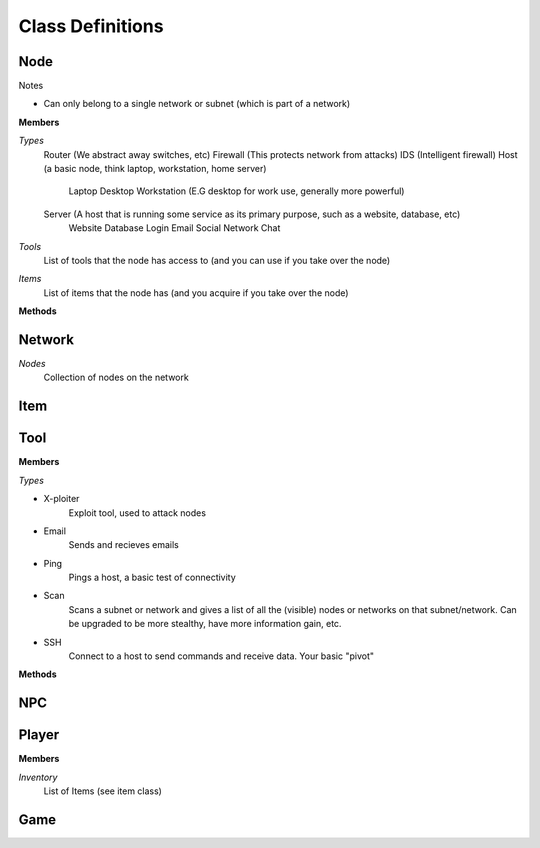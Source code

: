 ==================
Class Definitions
==================


+++++
Node
+++++


Notes

* Can only belong to a single network or subnet (which is part of a network)

**Members**

*Types*
  Router (We abstract away switches, etc)
  Firewall (This protects network from attacks)
  IDS (Intelligent firewall)
  Host (a basic node, think laptop, workstation, home server)
    Laptop
    Desktop
    Workstation (E.G desktop for work use, generally more powerful)

  Server (A host that is running some service as its primary purpose, such as a website, database, etc)
    Website
    Database
    Login
    Email
    Social Network
    Chat

*Tools*
    List of tools that the node has access to (and you can use if you take over the node)
*Items*
    List of items that the node has (and you acquire if you take over the node)


**Methods**

++++++++
Network
++++++++

*Nodes*
    Collection of nodes on the network

+++++
Item
+++++



+++++
Tool
+++++

**Members**

*Types*

* X-ploiter
    Exploit tool, used to attack nodes
* Email
    Sends and recieves emails
* Ping
    Pings a host, a basic test of connectivity
* Scan
    Scans a subnet or network and gives a list of all the (visible) nodes or networks on that subnet/network.
    Can be upgraded to be more stealthy, have more information gain, etc.
* SSH
    Connect to a host to send commands and receive data. Your basic "pivot"


**Methods**




++++
NPC
++++



+++++++
Player
+++++++

**Members**

*Inventory*
    List of Items (see item class)


+++++
Game
+++++
